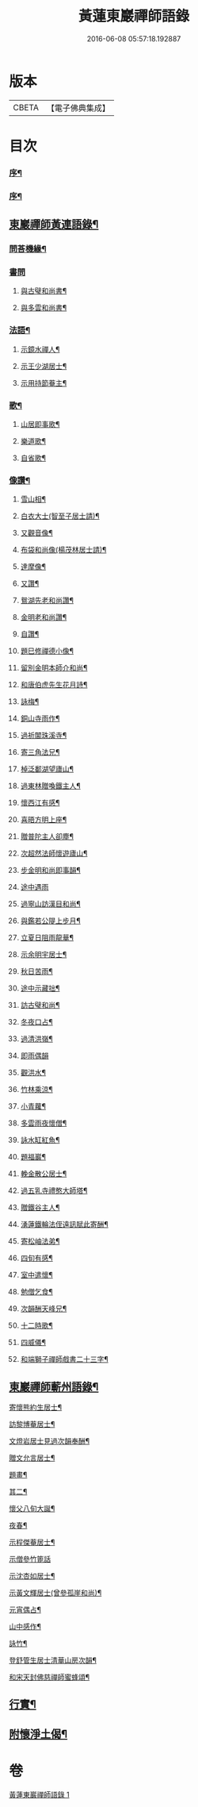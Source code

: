 #+TITLE: 黃蓮東巖禪師語錄 
#+DATE: 2016-06-08 05:57:18.192887

* 版本
 |     CBETA|【電子佛典集成】|

* 目次
*** [[file:KR6q0533_001.txt::001-0407a1][序¶]]
*** [[file:KR6q0533_001.txt::001-0407c2][序¶]]
** [[file:KR6q0533_001.txt::001-0409a2][東巖禪師黃連語錄¶]]
*** [[file:KR6q0533_001.txt::001-0411a9][問荅機緣¶]]
*** [[file:KR6q0533_001.txt::001-0411b30][書問]]
**** [[file:KR6q0533_001.txt::001-0411c2][與古璧和尚書¶]]
**** [[file:KR6q0533_001.txt::001-0411c13][與多雲和尚書¶]]
*** [[file:KR6q0533_001.txt::001-0411c20][法語¶]]
**** [[file:KR6q0533_001.txt::001-0411c21][示鏡水禪人¶]]
**** [[file:KR6q0533_001.txt::001-0412a12][示王少湖居士¶]]
**** [[file:KR6q0533_001.txt::001-0412a25][示用持節菴主¶]]
*** [[file:KR6q0533_001.txt::001-0412a29][歌¶]]
**** [[file:KR6q0533_001.txt::001-0412a30][山居即事歌¶]]
**** [[file:KR6q0533_001.txt::001-0412b9][樂道歌¶]]
**** [[file:KR6q0533_001.txt::001-0412b19][自省歌¶]]
*** [[file:KR6q0533_001.txt::001-0412b24][像讚¶]]
**** [[file:KR6q0533_001.txt::001-0412b25][雪山相¶]]
**** [[file:KR6q0533_001.txt::001-0412b28][白衣大士(智至子居士請)¶]]
**** [[file:KR6q0533_001.txt::001-0412c2][又觀音像¶]]
**** [[file:KR6q0533_001.txt::001-0412c4][布袋和尚像(楊茂林居士請)¶]]
**** [[file:KR6q0533_001.txt::001-0412c8][達摩像¶]]
**** [[file:KR6q0533_001.txt::001-0412c11][又讚¶]]
**** [[file:KR6q0533_001.txt::001-0412c14][鴛湖先老和尚讚¶]]
**** [[file:KR6q0533_001.txt::001-0412c18][金明老和尚讚¶]]
**** [[file:KR6q0533_001.txt::001-0412c24][自讚¶]]
**** [[file:KR6q0533_001.txt::001-0412c28][題巳修禪德小像¶]]
**** [[file:KR6q0533_001.txt::001-0413a2][留別金明本師介和尚¶]]
**** [[file:KR6q0533_001.txt::001-0413a6][和唐伯虎先生花月詩¶]]
**** [[file:KR6q0533_001.txt::001-0413a13][詠梅¶]]
**** [[file:KR6q0533_001.txt::001-0413a17][銅山寺雨作¶]]
**** [[file:KR6q0533_001.txt::001-0413a21][過祈閶珠溪寺¶]]
**** [[file:KR6q0533_001.txt::001-0413a25][寄三角法兄¶]]
**** [[file:KR6q0533_001.txt::001-0413a29][棹泛鄱湖望廬山¶]]
**** [[file:KR6q0533_001.txt::001-0413b3][過東林贈喚鐵主人¶]]
**** [[file:KR6q0533_001.txt::001-0413b9][懷西江有感¶]]
**** [[file:KR6q0533_001.txt::001-0413b13][喜晤方明上座¶]]
**** [[file:KR6q0533_001.txt::001-0413b17][贈普陀主人卻塵¶]]
**** [[file:KR6q0533_001.txt::001-0413b21][次超然法師懷遊廬山¶]]
**** [[file:KR6q0533_001.txt::001-0413b28][步金明和尚即事韻¶]]
**** [[file:KR6q0533_001.txt::001-0413b30][途中遇雨]]
**** [[file:KR6q0533_001.txt::001-0413c4][過寧山訪漢目和尚¶]]
**** [[file:KR6q0533_001.txt::001-0413c7][與鑑若公隄上步月¶]]
**** [[file:KR6q0533_001.txt::001-0413c10][立夏日阻雨龍華¶]]
**** [[file:KR6q0533_001.txt::001-0413c13][示余明宇居士¶]]
**** [[file:KR6q0533_001.txt::001-0413c16][秋日苦雨¶]]
**** [[file:KR6q0533_001.txt::001-0413c19][途中示藏拙¶]]
**** [[file:KR6q0533_001.txt::001-0413c22][訪古璧和尚¶]]
**** [[file:KR6q0533_001.txt::001-0413c25][冬夜口占¶]]
**** [[file:KR6q0533_001.txt::001-0413c28][過清洪嶺¶]]
**** [[file:KR6q0533_001.txt::001-0413c30][即雨偶韻]]
**** [[file:KR6q0533_001.txt::001-0414a4][觀洪水¶]]
**** [[file:KR6q0533_001.txt::001-0414a7][竹林乘涼¶]]
**** [[file:KR6q0533_001.txt::001-0414a10][小青蘿¶]]
**** [[file:KR6q0533_001.txt::001-0414a13][多雲雨夜懷僧¶]]
**** [[file:KR6q0533_001.txt::001-0414a16][詠水缸紅魚¶]]
**** [[file:KR6q0533_001.txt::001-0414a19][題福巖¶]]
**** [[file:KR6q0533_001.txt::001-0414a22][輓金散公居士¶]]
**** [[file:KR6q0533_001.txt::001-0414a27][過五乳寺禮憨大師塔¶]]
**** [[file:KR6q0533_001.txt::001-0414a30][贈鐵谷主人¶]]
**** [[file:KR6q0533_001.txt::001-0414b3][湧蓮鐵輪法侄遠訊賦此寄酬¶]]
**** [[file:KR6q0533_001.txt::001-0414b6][寄松岫法弟¶]]
**** [[file:KR6q0533_001.txt::001-0414b9][四旬有感¶]]
**** [[file:KR6q0533_001.txt::001-0414b12][室中遣懷¶]]
**** [[file:KR6q0533_001.txt::001-0414b15][勉僧乞食¶]]
**** [[file:KR6q0533_001.txt::001-0414b18][次韻酬天峰兄¶]]
**** [[file:KR6q0533_001.txt::001-0414b21][十二時歌¶]]
**** [[file:KR6q0533_001.txt::001-0414c16][四威儀¶]]
**** [[file:KR6q0533_001.txt::001-0414c21][和端獅子禪師戲書二十三字¶]]
** [[file:KR6q0533_001.txt::001-0415a2][東巖禪師蘄州語錄¶]]
**** [[file:KR6q0533_001.txt::001-0416a2][寄懷熊約生居士¶]]
**** [[file:KR6q0533_001.txt::001-0416a6][訪黎博菴居士¶]]
**** [[file:KR6q0533_001.txt::001-0416a10][文燈岩居士見過次韻奉酬¶]]
**** [[file:KR6q0533_001.txt::001-0416a13][贈文允言居士¶]]
**** [[file:KR6q0533_001.txt::001-0416a16][題畫¶]]
**** [[file:KR6q0533_001.txt::001-0416a19][其二¶]]
**** [[file:KR6q0533_001.txt::001-0416a22][懷父八旬大誕¶]]
**** [[file:KR6q0533_001.txt::001-0416a25][夜春¶]]
**** [[file:KR6q0533_001.txt::001-0416a28][示程傑菴居士¶]]
**** [[file:KR6q0533_001.txt::001-0416a30][示僧參竹篦話]]
**** [[file:KR6q0533_001.txt::001-0416b4][示沈杏如居士¶]]
**** [[file:KR6q0533_001.txt::001-0416b9][示黃文輝居士(曾參孤崖和尚)¶]]
**** [[file:KR6q0533_001.txt::001-0416b12][元宵偶占¶]]
**** [[file:KR6q0533_001.txt::001-0416b15][山中感作¶]]
**** [[file:KR6q0533_001.txt::001-0416b17][詠竹¶]]
**** [[file:KR6q0533_001.txt::001-0416b19][登舒管生居士清華山房次韻¶]]
**** [[file:KR6q0533_001.txt::001-0416b27][和宋天封佛慈禪師蜜蜂頌¶]]
** [[file:KR6q0533_001.txt::001-0416c12][行實¶]]
** [[file:KR6q0533_001.txt::001-0417c17][附懷淨土偈¶]]

* 卷
[[file:KR6q0533_001.txt][黃蓮東巖禪師語錄 1]]

